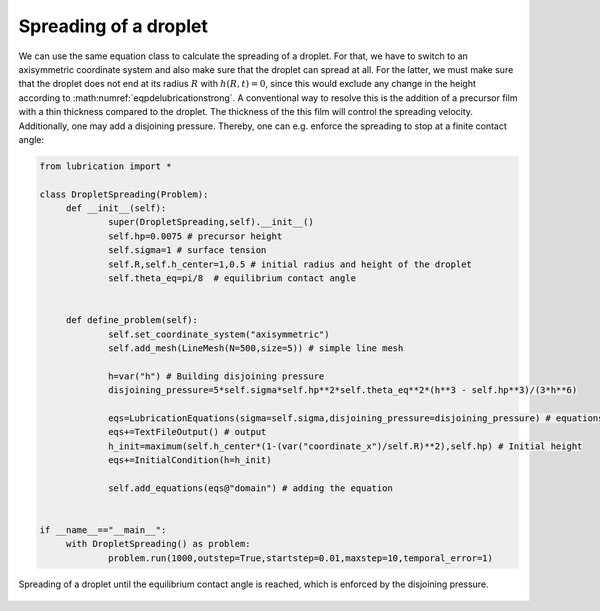 .. _eqpdelubric_spread:

Spreading of a droplet
~~~~~~~~~~~~~~~~~~~~~~

We can use the same equation class to calculate the spreading of a droplet. For that, we have to switch to an axisymmetric coordinate system and also make sure that the droplet can spread at all. For the latter, we must make sure that the droplet does not end at its radius :math:`R` with :math:`h(R,t)=0`, since this would exclude any change in the height according to :math:numref:`eqpdelubricationstrong`. A conventional way to resolve this is the addition of a precursor film with a thin thickness compared to the droplet. The thickness of the this film will control the spreading velocity. Additionally, one may add a disjoining pressure. Thereby, one can e.g. enforce the spreading to stop at a finite contact angle:

.. code:: python

   from lubrication import *
   		
   class DropletSpreading(Problem):	
   	def __init__(self):
   		super(DropletSpreading,self).__init__()
   		self.hp=0.0075 # precursor height
   		self.sigma=1 # surface tension
   		self.R,self.h_center=1,0.5 # initial radius and height of the droplet
   		self.theta_eq=pi/8  # equilibrium contact angle
   			
   					
   	def define_problem(self):
   		self.set_coordinate_system("axisymmetric")	
   		self.add_mesh(LineMesh(N=500,size=5)) # simple line mesh		
   		
   		h=var("h") # Building disjoining pressure
   		disjoining_pressure=5*self.sigma*self.hp**2*self.theta_eq**2*(h**3 - self.hp**3)/(3*h**6)
   		
   		eqs=LubricationEquations(sigma=self.sigma,disjoining_pressure=disjoining_pressure) # equations
   		eqs+=TextFileOutput() # output	
   		h_init=maximum(self.h_center*(1-(var("coordinate_x")/self.R)**2),self.hp) # Initial height
   		eqs+=InitialCondition(h=h_init) 
   		
   		self.add_equations(eqs@"domain") # adding the equation

   		
   if __name__=="__main__":
   	with DropletSpreading() as problem:
   		problem.run(1000,outstep=True,startstep=0.01,maxstep=10,temporal_error=1)


..  figure:: lubric_spreading.*
	:name: figpdelubricspreading
	:align: center
	:alt: Spreading of a droplet
	:class: with-shadow
	:width: 80%

	Spreading of a droplet until the equilibrium contact angle is reached, which is enforced by the disjoining pressure.


.. only:: html

	.. container:: downloadbutton

		:download:`Download this example <lubrication_spreading.py>`
		
		:download:`Download all examples <../../tutorial_example_scripts.zip>`   	
		    
